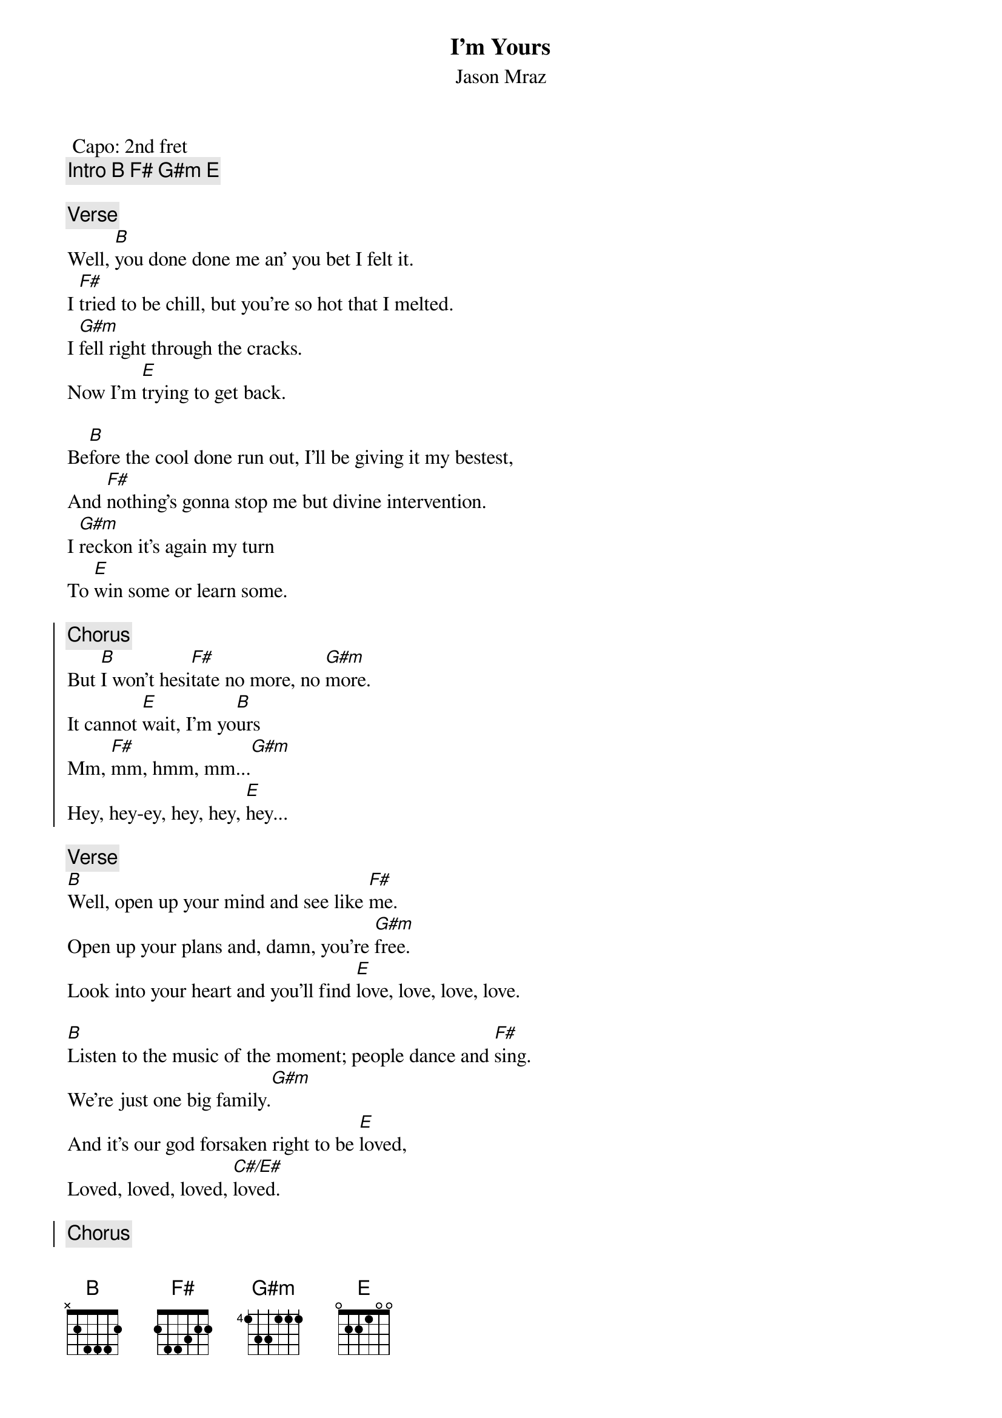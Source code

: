 {t:I'm Yours}
{st:Jason Mraz}
{artist:Jason Mraz}
 Capo: 2nd fret
  {c:Intro [B F# G#m E] }

 {c:Verse}
Well, [B]you done done me an' you bet I felt it.
I [F#]tried to be chill, but you're so hot that I melted.
I [G#m]fell right through the cracks.
Now I'm [E]trying to get back.
 
Be[B]fore the cool done run out, I'll be giving it my bestest,
And [F#]nothing's gonna stop me but divine intervention.
I [G#m]reckon it's again my turn
To [E]win some or learn some.
 
{soc}
{c:Chorus}
But [B]I won't hesi[F#]tate no more, no [G#m]more.
It cannot [E]wait, I'm yo[B]urs 
Mm, [F#]mm, hmm, mm...[G#m]
Hey, hey-ey, hey, hey, [E]hey...
{eoc}
 
{c:Verse}
[B]Well, open up your mind and see like [F#]me.
Open up your plans and, damn, you're [G#m]free.
Look into your heart and you'll find [E]love, love, love, love.
 
[B]Listen to the music of the moment; people dance and [F#]sing.
We're just one big family.[G#m]
And it's our god forsaken right to be [E]loved,
Loved, loved, loved, [C#/E#]loved.
 
{soc}
{c:Chorus}
So [B]I won't hesi[F#]tate no more, no [G#m]more.
It cannot [E]wait, I'm sure
There's no [B]need to compli[F#]cate.
Our time is [G#m]short.
This is our [E]fate, I'm yours.
[B]Tuch-tu...[F#/A#]  [G#m]don't you want to come on  [F#]
Skooch on over [E]closer, dear,
And I will nibble your [C#/E#]ear.
{eoc}
 
{c:Interlude}
[|B   F#/A#  |G#m   F#   |E       |C#7/F   |]
 
{c:Verse}
I've been spending [B]way too long checking my tongue in the mirror
And [F#]bending over backwards just to try to see it clearer.
But [G#m]my breath fogged up the glass,
And so I [E]drew a new face and I laughed.
I [B]guess what I'll be saying is there ain't no better reason
To [F#]rid yourself of vanities and just go with the seasons.
[G#m]It's what we aim to do.
Our [E]name is our virtue.
 
{soc}
{c:Chorus/Outro}
But [B]I won't hesi[F#]tate no more, no [G#m]more.
It cannot [E]wait, I'm yo[B]urs 
[B]Open up your mind and see like [F#]me.
Open up your plans and, damn, you're [G#m]free.
Look into your heart and you'll find [E]that the sky is yours.
So [B]please don't, please don't, please don't...
There's no [F#]need to complicate.
'Cause our [G#m]time is short.
This, oh this, oh this is our [E]fate. I'm [C#7/E#]yours. [B F# G#m E]
{eoc}

============================
Capo is not needed,it's only to play different chord shapes
song can be played using barre chords
Palm mute with stronger accents on 2 and 4

F#  2 13 11 11 11 x
G#m x 11 13 13 12 x
C#7/E# x 8 9 10 12 x

F#/A# 6 9 8 6 7 6